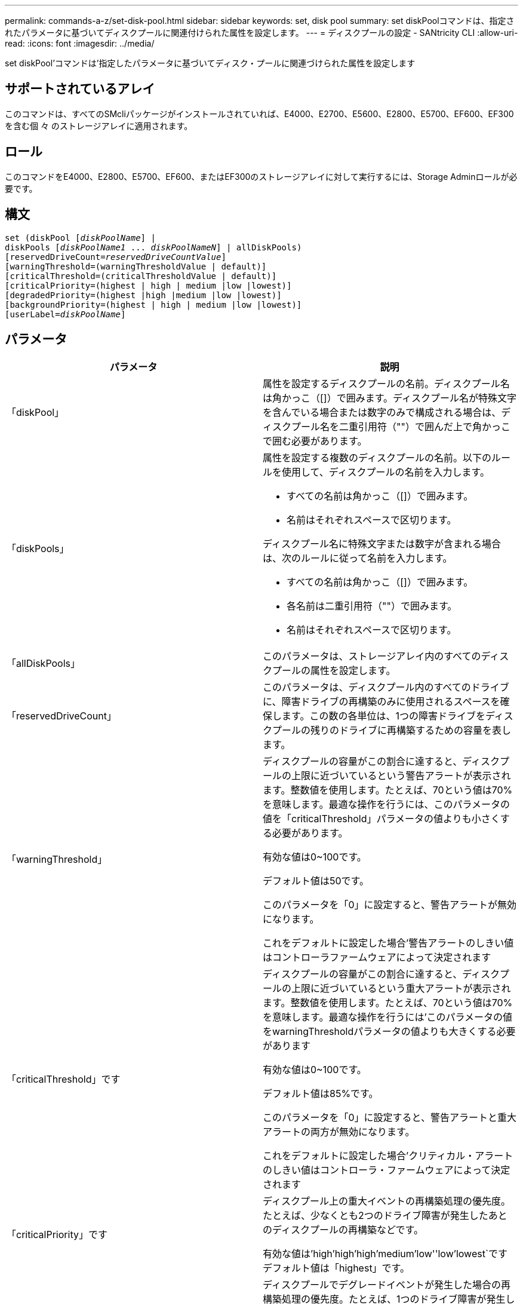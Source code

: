 ---
permalink: commands-a-z/set-disk-pool.html 
sidebar: sidebar 
keywords: set, disk pool 
summary: set diskPoolコマンドは、指定されたパラメータに基づいてディスクプールに関連付けられた属性を設定します。 
---
= ディスクプールの設定 - SANtricity CLI
:allow-uri-read: 
:icons: font
:imagesdir: ../media/


[role="lead"]
set diskPool'コマンドは'指定したパラメータに基づいてディスク・プールに関連づけられた属性を設定します



== サポートされているアレイ

このコマンドは、すべてのSMcliパッケージがインストールされていれば、E4000、E2700、E5600、E2800、E5700、EF600、EF300を含む個 々 のストレージアレイに適用されます。



== ロール

このコマンドをE4000、E2800、E5700、EF600、またはEF300のストレージアレイに対して実行するには、Storage Adminロールが必要です。



== 構文

[source, cli, subs="+macros"]
----
set (diskPool pass:quotes[[_diskPoolName_]] |
diskPools pass:quotes[[_diskPoolName1_ ... _diskPoolNameN_]] | allDiskPools)
[reservedDriveCount=pass:quotes[_reservedDriveCountValue_]]
[warningThreshold=(warningThresholdValue | default)]
[criticalThreshold=(criticalThresholdValue | default)]
[criticalPriority=(highest | high | medium |low |lowest)]
[degradedPriority=(highest |high |medium |low |lowest)]
[backgroundPriority=(highest | high | medium |low |lowest)]
[userLabel=pass:quotes[_diskPoolName_]]
----


== パラメータ

[cols="2*"]
|===
| パラメータ | 説明 


 a| 
「diskPool」
 a| 
属性を設定するディスクプールの名前。ディスクプール名は角かっこ（[]）で囲みます。ディスクプール名が特殊文字を含んでいる場合または数字のみで構成される場合は、ディスクプール名を二重引用符（""）で囲んだ上で角かっこで囲む必要があります。



 a| 
「diskPools」
 a| 
属性を設定する複数のディスクプールの名前。以下のルールを使用して、ディスクプールの名前を入力します。

* すべての名前は角かっこ（[]）で囲みます。
* 名前はそれぞれスペースで区切ります。


ディスクプール名に特殊文字または数字が含まれる場合は、次のルールに従って名前を入力します。

* すべての名前は角かっこ（[]）で囲みます。
* 各名前は二重引用符（""）で囲みます。
* 名前はそれぞれスペースで区切ります。




 a| 
「allDiskPools」
 a| 
このパラメータは、ストレージアレイ内のすべてのディスクプールの属性を設定します。



 a| 
「reservedDriveCount」
 a| 
このパラメータは、ディスクプール内のすべてのドライブに、障害ドライブの再構築のみに使用されるスペースを確保します。この数の各単位は、1つの障害ドライブをディスクプールの残りのドライブに再構築するための容量を表します。



 a| 
「warningThreshold」
 a| 
ディスクプールの容量がこの割合に達すると、ディスクプールの上限に近づいているという警告アラートが表示されます。整数値を使用します。たとえば、70という値は70%を意味します。最適な操作を行うには、このパラメータの値を「criticalThreshold」パラメータの値よりも小さくする必要があります。

有効な値は0~100です。

デフォルト値は50です。

このパラメータを「0」に設定すると、警告アラートが無効になります。

これをデフォルトに設定した場合'警告アラートのしきい値はコントローラファームウェアによって決定されます



 a| 
「criticalThreshold」です
 a| 
ディスクプールの容量がこの割合に達すると、ディスクプールの上限に近づいているという重大アラートが表示されます。整数値を使用します。たとえば、70という値は70%を意味します。最適な操作を行うには'このパラメータの値をwarningThresholdパラメータの値よりも大きくする必要があります

有効な値は0~100です。

デフォルト値は85%です。

このパラメータを「0」に設定すると、警告アラートと重大アラートの両方が無効になります。

これをデフォルトに設定した場合'クリティカル・アラートのしきい値はコントローラ・ファームウェアによって決定されます



 a| 
「criticalPriority」です
 a| 
ディスクプール上の重大イベントの再構築処理の優先度。たとえば、少なくとも2つのドライブ障害が発生したあとのディスクプールの再構築などです。

有効な値は'high`'high`'high`'medium`'low''low'lowest`ですデフォルト値は「highest」です。



 a| 
「degradedPriority」
 a| 
ディスクプールでデグレードイベントが発生した場合の再構築処理の優先度。たとえば、1つのドライブ障害が発生したあとのディスクプールの再構築などです。

有効な値は'high`'high`'high`'medium`'low''low'lowest`ですデフォルト値は'high'です



 a| 
「backgroundPriority」
 a| 
ディスクプール上のバックグラウンド処理の優先度。

有効な値は'high`'high`'high`'medium`'low''low'lowest`ですデフォルト値は'low'です



 a| 
「userLabel」のように入力します
 a| 
ディスクプールに付ける新しい名前。ディスクプール名は二重引用符（""）で囲みます。

|===


== 注：

ディスクプール名は一意である必要があります。ユーザラベルには、英数字、アンダースコア（_）、ハイフン（-）、シャープ（#）を任意に組み合わせて使用できます。ユーザラベルの最大文字数は30文字です。

任意のディスクプールをセットで指定できます。複数のディスク・プールを選択した場合は'userLabel'の値を設定するとエラーが発生します

オプションパラメータの値を指定しない場合は、デフォルト値が割り当てられます。



== ディスクプールのアラートのしきい値

各ディスクプールには2段階の重大度レベルのアラートがあり、ディスクプールのストレージ容量が上限に近づいたときにユーザに通知します。アラートのしきい値は、ディスクプール内の使用可能な総容量に対する使用済み容量の割合です。アラートは次のとおりです。

* 警告--ディスクプール内の使用済み容量がフルに近づいていることを通知する第1レベルのアラートです。警告アラートのしきい値に達すると、要注意状態が生成され、ストレージ管理ソフトウェアにイベントが送信されます。警告しきい値よりも、重大しきい値のほうが優先されます。デフォルトの警告しきい値は50%です。
* 重大--ディスクプール内の使用済み容量がフルに近づいていることを通知する最も重大なレベルのアラートです重大アラートのしきい値に達すると、要注意状態が生成され、ストレージ管理ソフトウェアにイベントが送信されます。警告しきい値よりも、重大しきい値のほうが優先されます。重大アラートのデフォルトのしきい値は85%です。


警告アラートの値は常に重大アラートの値より小さくする必要があります。警告アラートの値が重大アラートの値と同じ場合は、重大アラートのみが送信されます。



== ディスクプールのバックグラウンド処理

ディスクプールは次のバックグラウンド処理をサポートします。

* 再構築
* Instant Availability Format（IAF）
* の形式で入力し
* 容量の動的拡張（DCE）
* Dynamic Capacity Reduction（DCR）
* Dynamic Volume Expansion（DVE）（ディスクプールの場合、DVEは実際はバックグラウンド処理ではなく、同期処理としてサポートされています）。


ディスクプールでは、バックグラウンドコマンドはキューに配置されません。複数のバックグラウンドコマンドを順次開始できますが、複数のバックグラウンド処理を一度に開始すると、前に開始したコマンドの完了が遅延します。サポートされているバックグラウンド処理の相対的な優先度レベルは次のとおりです。

. 再構築
. の形式で入力し
. IAF
. DCE/DCR




== 最小ファームウェアレベル

7.83
